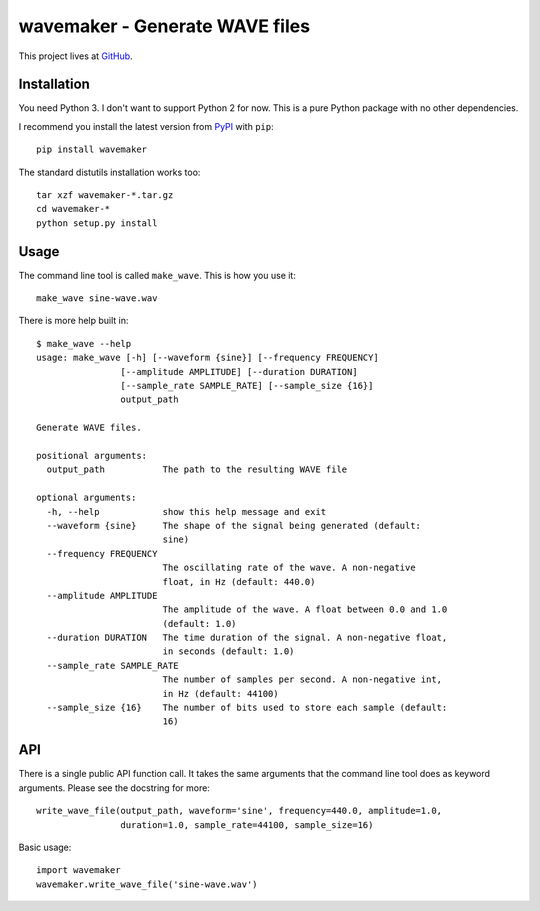 ===============================
wavemaker - Generate WAVE files
===============================

This project lives at `GitHub <http://github.com/serban/wavemaker>`_.


Installation
============

You need Python 3. I don't want to support Python 2 for now. This is a pure
Python package with no other dependencies.

I recommend you install the latest version from
`PyPI <http://pypi.python.org/pypi/wavemaker>`_ with ``pip``::

  pip install wavemaker

The standard distutils installation works too::

  tar xzf wavemaker-*.tar.gz
  cd wavemaker-*
  python setup.py install


Usage
=====

The command line tool is called ``make_wave``. This is how you use it::

  make_wave sine-wave.wav

There is more help built in::

  $ make_wave --help
  usage: make_wave [-h] [--waveform {sine}] [--frequency FREQUENCY]
                  [--amplitude AMPLITUDE] [--duration DURATION]
                  [--sample_rate SAMPLE_RATE] [--sample_size {16}]
                  output_path

  Generate WAVE files.

  positional arguments:
    output_path           The path to the resulting WAVE file

  optional arguments:
    -h, --help            show this help message and exit
    --waveform {sine}     The shape of the signal being generated (default:
                          sine)
    --frequency FREQUENCY
                          The oscillating rate of the wave. A non-negative
                          float, in Hz (default: 440.0)
    --amplitude AMPLITUDE
                          The amplitude of the wave. A float between 0.0 and 1.0
                          (default: 1.0)
    --duration DURATION   The time duration of the signal. A non-negative float,
                          in seconds (default: 1.0)
    --sample_rate SAMPLE_RATE
                          The number of samples per second. A non-negative int,
                          in Hz (default: 44100)
    --sample_size {16}    The number of bits used to store each sample (default:
                          16)


API
===

There is a single public API function call. It takes the same arguments that the
command line tool does as keyword arguments. Please see the docstring for more::

  write_wave_file(output_path, waveform='sine', frequency=440.0, amplitude=1.0,
                  duration=1.0, sample_rate=44100, sample_size=16)

Basic usage::

  import wavemaker
  wavemaker.write_wave_file('sine-wave.wav')
